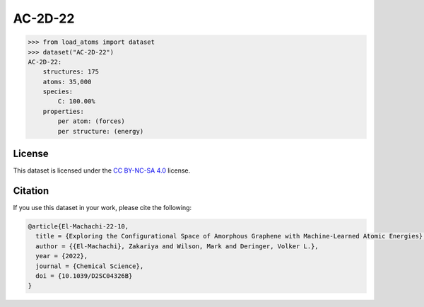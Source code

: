 .. This file is autogenerated by dev/scripts/generate_page.py

AC-2D-22
========

.. raw:: html
    :file: ../_static/x3d.html

.. grid:: 2
    
    .. grid-item::

        .. raw:: html
            :file: ../_static/visualisations/AC-2D-22.html

    .. grid-item::
        :class: info-card

        Amorphous, 2D graphene structures generated using a Monte Carlo bond-switching algorithm, as described in the paper: `Exploring the Configurational Space of Amorphous Graphene with Machine-Learned Atomic Energies <https://pubs.rsc.org/en/content/articlelanding/2022/sc/d2sc04326b>`_. The data files were originaly obtained from `Zenodo <https://zenodo.org/records/7221166>`_. 


.. code-block:: python

    >>> from load_atoms import dataset
    >>> dataset("AC-2D-22")
    AC-2D-22:
        structures: 175
        atoms: 35,000
        species:
            C: 100.00%
        properties:
            per atom: (forces)
            per structure: (energy)
    


License
-------

This dataset is licensed under the `CC BY-NC-SA 4.0 <https://creativecommons.org/licenses/by-nc-sa/4.0/deed.en>`_ license.


Citation
--------

If you use this dataset in your work, please cite the following:

.. code-block:: latex
    
    @article{El-Machachi-22-10,
      title = {Exploring the Configurational Space of Amorphous Graphene with Machine-Learned Atomic Energies},
      author = {{El-Machachi}, Zakariya and Wilson, Mark and Deringer, Volker L.},
      year = {2022},
      journal = {Chemical Science},
      doi = {10.1039/D2SC04326B}
    }
